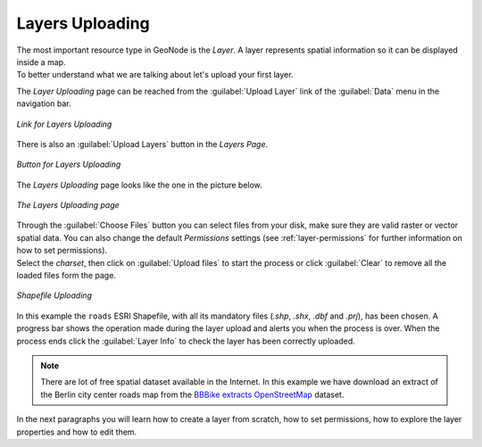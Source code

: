 Layers Uploading
================

| The most important resource type in GeoNode is the *Layer*. A layer represents spatial information so it can be displayed inside a map.
| To better understand what we are talking about let's upload your first layer.

The *Layer Uploading* page can be reached from the :guilabel:`Upload Layer` link of the :guilabel:`Data` menu in the navigation bar.

.. figure:: img/upload_layer_link.png
     :align: center

     *Link for Layers Uploading*

There is also an :guilabel:`Upload Layers` button in the *Layers Page*.

.. figure:: img/upload_layer_link_from_list.png
     :align: center

     *Button for Layers Uploading*

The *Layers Uploading* page looks like the one in the picture below.

.. figure:: img/layers_uploading_page.png
     :align: center

     *The Layers Uploading page*

| Through the :guilabel:`Choose Files` button you can select files from your disk, make sure they are valid raster or vector spatial data. You can also change the default *Permissions* settings (see :ref:`layer-permissions` for further information on how to set permissions).
| Select the *charset*, then click on :guilabel:`Upload files` to start the process or click :guilabel:`Clear` to remove all the loaded files form the page.

.. figure:: img/upload_shapefile.gif
     :align: center

     *Shapefile Uploading*

In this example the ``roads`` ESRI Shapefile, with all its mandatory files (`.shp`, `.shx`, `.dbf` and `.prj`), has been chosen.
A progress bar shows the operation made during the layer upload and alerts you when the process is over.
When the process ends click the :guilabel:`Layer Info` to check the layer has been correctly uploaded.

.. note:: There are lot of free spatial dataset available in the Internet. In this example we have download an extract of the Berlin city center roads map from the `BBBike extracts OpenStreetMap <https://extract.bbbike.org>`_ dataset.

In the next paragraphs you will learn how to create a layer from scratch, how to set permissions, how to explore the layer properties and how to edit them.
